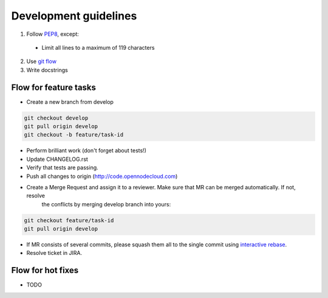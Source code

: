 Development guidelines
======================

1. Follow `PEP8 <http://python.org/dev/peps/pep-0008/>`_, except:

  - Limit all lines to a maximum of 119 characters

2. Use `git flow <https://github.com/nvie/gitflow>`_
3. Write docstrings


Flow for feature tasks
----------------------

- Create a new branch from develop

.. code-block:: bash

    git checkout develop
    git pull origin develop
    git checkout -b feature/task-id

- Perform brilliant work (don't forget about tests!)
- Update CHANGELOG.rst
- Verify that tests are passing.
- Push all changes to origin (http://code.opennodecloud.com)
- Create a Merge Request and assign it to a reviewer. Make sure that MR can be merged automatically. If not, resolve
   the conflicts by merging develop branch into yours:

.. code-block:: bash

    git checkout feature/task-id
    git pull origin develop

- If MR consists of several commits, please squash them all to the single commit using
  `interactive rebase <https://git-scm.com/docs/git-rebase#_interactive_mode>`_.

- Resolve ticket in JIRA.


Flow for hot fixes
------------------

- TODO
